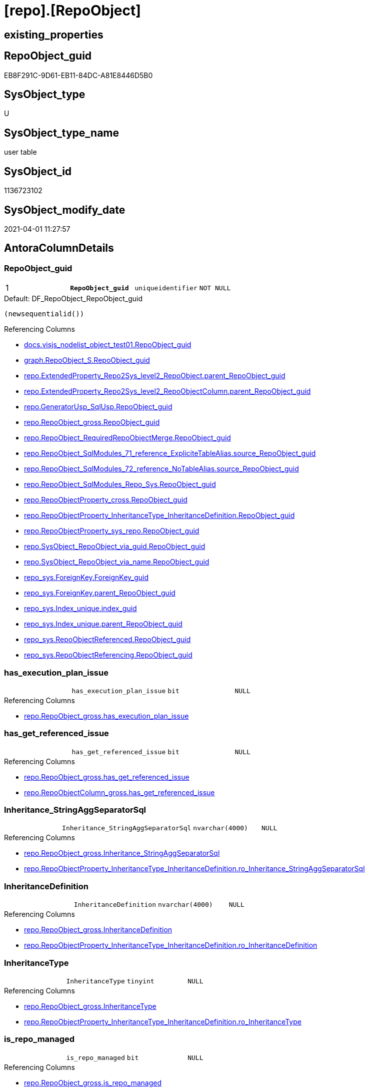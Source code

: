 = [repo].[RepoObject]

== existing_properties

// tag::existing_properties[]
:ExistsProperty--AntoraReferencingList:
:ExistsProperty--pk_index_guid:
:ExistsProperty--pk_IndexPatternColumnDatatype:
:ExistsProperty--pk_IndexPatternColumnName:
:ExistsProperty--pk_IndexSemanticGroup:
:ExistsProperty--FK:
:ExistsProperty--AntoraIndexList:
:ExistsProperty--Columns:
// end::existing_properties[]

== RepoObject_guid

// tag::RepoObject_guid[]
EB8F291C-9D61-EB11-84DC-A81E8446D5B0
// end::RepoObject_guid[]

== SysObject_type

// tag::SysObject_type[]
U 
// end::SysObject_type[]

== SysObject_type_name

// tag::SysObject_type_name[]
user table
// end::SysObject_type_name[]

== SysObject_id

// tag::SysObject_id[]
1136723102
// end::SysObject_id[]

== SysObject_modify_date

// tag::SysObject_modify_date[]
2021-04-01 11:27:57
// end::SysObject_modify_date[]

== AntoraColumnDetails

// tag::AntoraColumnDetails[]
[[column-RepoObject_guid]]
=== RepoObject_guid

[cols="d,m,m,m,m,d"]
|===
|1
|*RepoObject_guid*
|uniqueidentifier
|NOT NULL
|
|
|===

.Default: DF_RepoObject_RepoObject_guid
....
(newsequentialid())
....

.Referencing Columns
--
* xref:docs.visjs_nodelist_object_test01.adoc#column-RepoObject_guid[docs.visjs_nodelist_object_test01.RepoObject_guid]
* xref:graph.RepoObject_S.adoc#column-RepoObject_guid[graph.RepoObject_S.RepoObject_guid]
* xref:repo.ExtendedProperty_Repo2Sys_level2_RepoObject.adoc#column-parent_RepoObject_guid[repo.ExtendedProperty_Repo2Sys_level2_RepoObject.parent_RepoObject_guid]
* xref:repo.ExtendedProperty_Repo2Sys_level2_RepoObjectColumn.adoc#column-parent_RepoObject_guid[repo.ExtendedProperty_Repo2Sys_level2_RepoObjectColumn.parent_RepoObject_guid]
* xref:repo.GeneratorUsp_SqlUsp.adoc#column-RepoObject_guid[repo.GeneratorUsp_SqlUsp.RepoObject_guid]
* xref:repo.RepoObject_gross.adoc#column-RepoObject_guid[repo.RepoObject_gross.RepoObject_guid]
* xref:repo.RepoObject_RequiredRepoObjectMerge.adoc#column-RepoObject_guid[repo.RepoObject_RequiredRepoObjectMerge.RepoObject_guid]
* xref:repo.RepoObject_SqlModules_71_reference_ExpliciteTableAlias.adoc#column-source_RepoObject_guid[repo.RepoObject_SqlModules_71_reference_ExpliciteTableAlias.source_RepoObject_guid]
* xref:repo.RepoObject_SqlModules_72_reference_NoTableAlias.adoc#column-source_RepoObject_guid[repo.RepoObject_SqlModules_72_reference_NoTableAlias.source_RepoObject_guid]
* xref:repo.RepoObject_SqlModules_Repo_Sys.adoc#column-RepoObject_guid[repo.RepoObject_SqlModules_Repo_Sys.RepoObject_guid]
* xref:repo.RepoObjectProperty_cross.adoc#column-RepoObject_guid[repo.RepoObjectProperty_cross.RepoObject_guid]
* xref:repo.RepoObjectProperty_InheritanceType_InheritanceDefinition.adoc#column-RepoObject_guid[repo.RepoObjectProperty_InheritanceType_InheritanceDefinition.RepoObject_guid]
* xref:repo.RepoObjectProperty_sys_repo.adoc#column-RepoObject_guid[repo.RepoObjectProperty_sys_repo.RepoObject_guid]
* xref:repo.SysObject_RepoObject_via_guid.adoc#column-RepoObject_guid[repo.SysObject_RepoObject_via_guid.RepoObject_guid]
* xref:repo.SysObject_RepoObject_via_name.adoc#column-RepoObject_guid[repo.SysObject_RepoObject_via_name.RepoObject_guid]
* xref:repo_sys.ForeignKey.adoc#column-ForeignKey_guid[repo_sys.ForeignKey.ForeignKey_guid]
* xref:repo_sys.ForeignKey.adoc#column-parent_RepoObject_guid[repo_sys.ForeignKey.parent_RepoObject_guid]
* xref:repo_sys.Index_unique.adoc#column-index_guid[repo_sys.Index_unique.index_guid]
* xref:repo_sys.Index_unique.adoc#column-parent_RepoObject_guid[repo_sys.Index_unique.parent_RepoObject_guid]
* xref:repo_sys.RepoObjectReferenced.adoc#column-RepoObject_guid[repo_sys.RepoObjectReferenced.RepoObject_guid]
* xref:repo_sys.RepoObjectReferencing.adoc#column-RepoObject_guid[repo_sys.RepoObjectReferencing.RepoObject_guid]
--


[[column-has_execution_plan_issue]]
=== has_execution_plan_issue

[cols="d,m,m,m,m,d"]
|===
|
|has_execution_plan_issue
|bit
|NULL
|
|
|===

.Referencing Columns
--
* xref:repo.RepoObject_gross.adoc#column-has_execution_plan_issue[repo.RepoObject_gross.has_execution_plan_issue]
--


[[column-has_get_referenced_issue]]
=== has_get_referenced_issue

[cols="d,m,m,m,m,d"]
|===
|
|has_get_referenced_issue
|bit
|NULL
|
|
|===

.Referencing Columns
--
* xref:repo.RepoObject_gross.adoc#column-has_get_referenced_issue[repo.RepoObject_gross.has_get_referenced_issue]
* xref:repo.RepoObjectColumn_gross.adoc#column-has_get_referenced_issue[repo.RepoObjectColumn_gross.has_get_referenced_issue]
--


[[column-Inheritance_StringAggSeparatorSql]]
=== Inheritance_StringAggSeparatorSql

[cols="d,m,m,m,m,d"]
|===
|
|Inheritance_StringAggSeparatorSql
|nvarchar(4000)
|NULL
|
|
|===

.Referencing Columns
--
* xref:repo.RepoObject_gross.adoc#column-Inheritance_StringAggSeparatorSql[repo.RepoObject_gross.Inheritance_StringAggSeparatorSql]
* xref:repo.RepoObjectProperty_InheritanceType_InheritanceDefinition.adoc#column-ro_Inheritance_StringAggSeparatorSql[repo.RepoObjectProperty_InheritanceType_InheritanceDefinition.ro_Inheritance_StringAggSeparatorSql]
--


[[column-InheritanceDefinition]]
=== InheritanceDefinition

[cols="d,m,m,m,m,d"]
|===
|
|InheritanceDefinition
|nvarchar(4000)
|NULL
|
|
|===

.Referencing Columns
--
* xref:repo.RepoObject_gross.adoc#column-InheritanceDefinition[repo.RepoObject_gross.InheritanceDefinition]
* xref:repo.RepoObjectProperty_InheritanceType_InheritanceDefinition.adoc#column-ro_InheritanceDefinition[repo.RepoObjectProperty_InheritanceType_InheritanceDefinition.ro_InheritanceDefinition]
--


[[column-InheritanceType]]
=== InheritanceType

[cols="d,m,m,m,m,d"]
|===
|
|InheritanceType
|tinyint
|NULL
|
|
|===

.Referencing Columns
--
* xref:repo.RepoObject_gross.adoc#column-InheritanceType[repo.RepoObject_gross.InheritanceType]
* xref:repo.RepoObjectProperty_InheritanceType_InheritanceDefinition.adoc#column-ro_InheritanceType[repo.RepoObjectProperty_InheritanceType_InheritanceDefinition.ro_InheritanceType]
--


[[column-is_repo_managed]]
=== is_repo_managed

[cols="d,m,m,m,m,d"]
|===
|
|is_repo_managed
|bit
|NULL
|
|
|===

.Referencing Columns
--
* xref:repo.RepoObject_gross.adoc#column-is_repo_managed[repo.RepoObject_gross.is_repo_managed]
* xref:repo.RepoObjectColumn_gross.adoc#column-is_repo_managed[repo.RepoObjectColumn_gross.is_repo_managed]
* xref:repo.SysColumn_RepoObjectColumn_via_guid.adoc#column-is_repo_managed[repo.SysColumn_RepoObjectColumn_via_guid.is_repo_managed]
* xref:repo.SysColumn_RepoObjectColumn_via_name.adoc#column-is_repo_managed[repo.SysColumn_RepoObjectColumn_via_name.is_repo_managed]
* xref:repo.SysObject_RepoObject_via_guid.adoc#column-is_repo_managed[repo.SysObject_RepoObject_via_guid.is_repo_managed]
* xref:repo.SysObject_RepoObject_via_name.adoc#column-is_repo_managed[repo.SysObject_RepoObject_via_name.is_repo_managed]
* xref:repo_sys.RepoObjectReferenced.adoc#column-is_repo_managed[repo_sys.RepoObjectReferenced.is_repo_managed]
* xref:repo_sys.RepoObjectReferencing.adoc#column-is_repo_managed[repo_sys.RepoObjectReferencing.is_repo_managed]
--


[[column-is_SysObject_missing]]
=== is_SysObject_missing

[cols="d,m,m,m,m,d"]
|===
|
|is_SysObject_missing
|bit
|NULL
|
|
|===

.Referencing Columns
--
* xref:repo.RepoObject_gross.adoc#column-is_SysObject_missing[repo.RepoObject_gross.is_SysObject_missing]
* xref:repo.RepoObjectColumn_gross.adoc#column-is_SysObject_missing[repo.RepoObjectColumn_gross.is_SysObject_missing]
--


[[column-modify_dt]]
=== modify_dt

[cols="d,m,m,m,m,d"]
|===
|
|modify_dt
|datetime
|NOT NULL
|
|
|===

.Default: DF_RepoObject_modify_dt
....
(getdate())
....

.Referencing Columns
--
* xref:repo.RepoObject_gross.adoc#column-modify_dt[repo.RepoObject_gross.modify_dt]
* xref:repo.RepoObjectColumn_gross.adoc#column-modify_dt[repo.RepoObjectColumn_gross.modify_dt]
--


[[column-pk_index_guid]]
=== pk_index_guid

[cols="d,m,m,m,m,d"]
|===
|
|pk_index_guid
|uniqueidentifier
|NULL
|
|
|===

.Referencing Columns
--
* xref:repo.Index_virtual_SysObject.adoc#column-pk_index_guid[repo.Index_virtual_SysObject.pk_index_guid]
* xref:repo.RepoObject_gross.adoc#column-pk_index_guid[repo.RepoObject_gross.pk_index_guid]
* xref:repo.RepoObjectColumn_gross.adoc#column-pk_index_guid[repo.RepoObjectColumn_gross.pk_index_guid]
--


[[column-pk_IndexPatternColumnName_new]]
=== pk_IndexPatternColumnName_new

[cols="d,m,m,m,m,d"]
|===
|
|pk_IndexPatternColumnName_new
|nvarchar(4000)
|NULL
|
|
|===

.Referencing Columns
--
* xref:repo.RepoObject_gross.adoc#column-pk_IndexPatternColumnName_new[repo.RepoObject_gross.pk_IndexPatternColumnName_new]
--


[[column-Repo_history_table_guid]]
=== Repo_history_table_guid

[cols="d,m,m,m,m,d"]
|===
|
|Repo_history_table_guid
|uniqueidentifier
|NULL
|
|
|===

.Referencing Columns
--
* xref:repo.RepoObject_gross.adoc#column-Repo_history_table_guid[repo.RepoObject_gross.Repo_history_table_guid]
* xref:repo.SysObject_RepoObject_via_guid.adoc#column-Repo_history_table_guid[repo.SysObject_RepoObject_via_guid.Repo_history_table_guid]
* xref:repo.SysObject_RepoObject_via_name.adoc#column-Repo_history_table_guid[repo.SysObject_RepoObject_via_name.Repo_history_table_guid]
--


[[column-Repo_temporal_type]]
=== Repo_temporal_type

[cols="d,m,m,m,m,d"]
|===
|
|Repo_temporal_type
|tinyint
|NULL
|
|
|===

.Description
....
reference in [repo_sys].[type]
....

.Referencing Columns
--
* xref:repo.RepoObject_gross.adoc#column-Repo_temporal_type[repo.RepoObject_gross.Repo_temporal_type]
* xref:repo.SysObject_RepoObject_via_guid.adoc#column-Repo_temporal_type[repo.SysObject_RepoObject_via_guid.Repo_temporal_type]
* xref:repo.SysObject_RepoObject_via_name.adoc#column-Repo_temporal_type[repo.SysObject_RepoObject_via_name.Repo_temporal_type]
--


[[column-RepoObject_name]]
=== RepoObject_name

[cols="d,m,m,m,m,d"]
|===
|
|RepoObject_name
|nvarchar(128)
|NOT NULL
|
|
|===

.Default: DF_RepoObject_RepoObject_name
....
(newid())
....

.Referencing Columns
--
* xref:repo.ExtendedProperty_Repo2Sys_level1.adoc#column-level1name[repo.ExtendedProperty_Repo2Sys_level1.level1name]
* xref:repo.ExtendedProperty_Repo2Sys_level2_RepoObject.adoc#column-level2name[repo.ExtendedProperty_Repo2Sys_level2_RepoObject.level2name]
* xref:repo.ExtendedProperty_Repo2Sys_level2_RepoObject.adoc#column-level1name[repo.ExtendedProperty_Repo2Sys_level2_RepoObject.level1name]
* xref:repo.ExtendedProperty_Repo2Sys_level2_RepoObjectColumn.adoc#column-level1name[repo.ExtendedProperty_Repo2Sys_level2_RepoObjectColumn.level1name]
* xref:repo.RepoObject.adoc#column-RepoObject_fullname2[repo.RepoObject.RepoObject_fullname2]
* xref:repo.RepoObject.adoc#column-is_RepoObject_name_uniqueidentifier[repo.RepoObject.is_RepoObject_name_uniqueidentifier]
* xref:repo.RepoObject.adoc#column-has_different_sys_names[repo.RepoObject.has_different_sys_names]
* xref:repo.RepoObject.adoc#column-RepoObject_fullname[repo.RepoObject.RepoObject_fullname]
* xref:repo.RepoObject.adoc#column-usp_persistence_name[repo.RepoObject.usp_persistence_name]
* xref:repo.RepoObject_gross.adoc#column-RepoObject_name[repo.RepoObject_gross.RepoObject_name]
* xref:repo.RepoObject_RequiredRepoObjectMerge.adoc#column-RepoObject_name[repo.RepoObject_RequiredRepoObjectMerge.RepoObject_name]
* xref:repo.RepoObjectColumn_gross.adoc#column-RepoObject_name[repo.RepoObjectColumn_gross.RepoObject_name]
* xref:repo.SysObject_RepoObject_via_guid.adoc#column-RepoObject_name[repo.SysObject_RepoObject_via_guid.RepoObject_name]
* xref:repo.SysObject_RepoObject_via_name.adoc#column-RepoObject_name[repo.SysObject_RepoObject_via_name.RepoObject_name]
--


[[column-RepoObject_Referencing_Count]]
=== RepoObject_Referencing_Count

[cols="d,m,m,m,m,d"]
|===
|
|RepoObject_Referencing_Count
|int
|NULL
|
|
|===

.Referencing Columns
--
* xref:repo.RepoObject_gross.adoc#column-RepoObject_Referencing_Count[repo.RepoObject_gross.RepoObject_Referencing_Count]
* xref:repo.RepoObjectColumn_gross.adoc#column-RepoObject_Referencing_Count[repo.RepoObjectColumn_gross.RepoObject_Referencing_Count]
--


[[column-RepoObject_schema_name]]
=== RepoObject_schema_name

[cols="d,m,m,m,m,d"]
|===
|
|RepoObject_schema_name
|nvarchar(128)
|NOT NULL
|
|
|===

.Referencing Columns
--
* xref:repo.ExtendedProperty_Repo2Sys_level1.adoc#column-level0name[repo.ExtendedProperty_Repo2Sys_level1.level0name]
* xref:repo.ExtendedProperty_Repo2Sys_level2_RepoObject.adoc#column-level0name[repo.ExtendedProperty_Repo2Sys_level2_RepoObject.level0name]
* xref:repo.ExtendedProperty_Repo2Sys_level2_RepoObjectColumn.adoc#column-level0name[repo.ExtendedProperty_Repo2Sys_level2_RepoObjectColumn.level0name]
* xref:repo.RepoObject.adoc#column-has_different_sys_names[repo.RepoObject.has_different_sys_names]
* xref:repo.RepoObject.adoc#column-RepoObject_fullname2[repo.RepoObject.RepoObject_fullname2]
* xref:repo.RepoObject.adoc#column-RepoObject_fullname[repo.RepoObject.RepoObject_fullname]
* xref:repo.RepoObject_gross.adoc#column-RepoObject_schema_name[repo.RepoObject_gross.RepoObject_schema_name]
* xref:repo.RepoObject_RequiredRepoObjectMerge.adoc#column-RepoObject_schema_name[repo.RepoObject_RequiredRepoObjectMerge.RepoObject_schema_name]
* xref:repo.RepoObjectColumn_gross.adoc#column-RepoObject_schema_name[repo.RepoObjectColumn_gross.RepoObject_schema_name]
* xref:repo.SysObject_RepoObject_via_guid.adoc#column-RepoObject_schema_name[repo.SysObject_RepoObject_via_guid.RepoObject_schema_name]
* xref:repo.SysObject_RepoObject_via_name.adoc#column-RepoObject_schema_name[repo.SysObject_RepoObject_via_name.RepoObject_schema_name]
--


[[column-RepoObject_type]]
=== RepoObject_type

[cols="d,m,m,m,m,d"]
|===
|
|RepoObject_type
|char(2)
|NOT NULL
|
|
|===

.Description
....
reference in [repo_sys].[type]
....

.Referencing Columns
--
* xref:graph.RepoObject_S.adoc#column-RepoObject_type[graph.RepoObject_S.RepoObject_type]
* xref:repo.ExtendedProperty_Repo2Sys_level1.adoc#column-RepoObject_type[repo.ExtendedProperty_Repo2Sys_level1.RepoObject_type]
* xref:repo.ExtendedProperty_Repo2Sys_level2_RepoObject.adoc#column-RepoObject_type[repo.ExtendedProperty_Repo2Sys_level2_RepoObject.RepoObject_type]
* xref:repo.ExtendedProperty_Repo2Sys_level2_RepoObject.adoc#column-parent_RepoObject_type[repo.ExtendedProperty_Repo2Sys_level2_RepoObject.parent_RepoObject_type]
* xref:repo.ExtendedProperty_Repo2Sys_level2_RepoObjectColumn.adoc#column-parent_RepoObject_type[repo.ExtendedProperty_Repo2Sys_level2_RepoObjectColumn.parent_RepoObject_type]
* xref:repo.RepoObject.adoc#column-has_different_sys_names[repo.RepoObject.has_different_sys_names]
* xref:repo.RepoObject_gross.adoc#column-RepoObject_type[repo.RepoObject_gross.RepoObject_type]
* xref:repo.RepoObjectColumn_gross.adoc#column-RepoObject_type[repo.RepoObjectColumn_gross.RepoObject_type]
* xref:repo.RepoObjectProperty_InheritanceType_InheritanceDefinition.adoc#column-RepoObject_type[repo.RepoObjectProperty_InheritanceType_InheritanceDefinition.RepoObject_type]
* xref:repo.SysObject_RepoObject_via_guid.adoc#column-RepoObject_type[repo.SysObject_RepoObject_via_guid.RepoObject_type]
* xref:repo.SysObject_RepoObject_via_name.adoc#column-RepoObject_type[repo.SysObject_RepoObject_via_name.RepoObject_type]
--


[[column-SysObject_id]]
=== SysObject_id

[cols="d,m,m,m,m,d"]
|===
|
|SysObject_id
|int
|NULL
|
|
|===

.Referencing Columns
--
* xref:repo.Index_virtual_SysObject.adoc#column-SysObject_id[repo.Index_virtual_SysObject.SysObject_id]
* xref:repo.RepoObject.adoc#column-node_id[repo.RepoObject.node_id]
* xref:repo.RepoObject_gross.adoc#column-SysObject_id[repo.RepoObject_gross.SysObject_id]
* xref:repo.RepoObject_reference_persistence.adoc#column-referenced_id[repo.RepoObject_reference_persistence.referenced_id]
* xref:repo.RepoObject_reference_persistence.adoc#column-referencing_id[repo.RepoObject_reference_persistence.referencing_id]
* xref:repo.RepoObjectColumn_gross.adoc#column-SysObject_id[repo.RepoObjectColumn_gross.SysObject_id]
* xref:repo.RepoObjectColumn_reference_Persistence.adoc#column-referencing_id[repo.RepoObjectColumn_reference_Persistence.referencing_id]
* xref:repo.RepoObjectColumn_reference_Persistence.adoc#column-referenced_id[repo.RepoObjectColumn_reference_Persistence.referenced_id]
* xref:repo.RepoObjectColumn_reference_SqlModules.adoc#column-referenced_id[repo.RepoObjectColumn_reference_SqlModules.referenced_id]
* xref:repo.RepoObjectColumn_reference_SqlModules.adoc#column-referencing_id[repo.RepoObjectColumn_reference_SqlModules.referencing_id]
* xref:repo.SysObject_RepoObject_via_guid.adoc#column-SysObject_id[repo.SysObject_RepoObject_via_guid.SysObject_id]
* xref:repo.SysObject_RepoObject_via_name.adoc#column-SysObject_id[repo.SysObject_RepoObject_via_name.SysObject_id]
* xref:repo_sys.RepoObjectReferenced.adoc#column-SysObject_id[repo_sys.RepoObjectReferenced.SysObject_id]
* xref:repo_sys.RepoObjectReferencing.adoc#column-SysObject_id[repo_sys.RepoObjectReferencing.SysObject_id]
--


[[column-SysObject_modify_date]]
=== SysObject_modify_date

[cols="d,m,m,m,m,d"]
|===
|
|SysObject_modify_date
|datetime
|NULL
|
|
|===

.Referencing Columns
--
* xref:repo.RepoObject_gross.adoc#column-SysObject_modify_date[repo.RepoObject_gross.SysObject_modify_date]
* xref:repo.RepoObjectColumn_gross.adoc#column-SysObject_modify_date[repo.RepoObjectColumn_gross.SysObject_modify_date]
* xref:repo_sys.RepoObjectReferenced.adoc#column-SysObject_modify_date[repo_sys.RepoObjectReferenced.SysObject_modify_date]
* xref:repo_sys.RepoObjectReferencing.adoc#column-SysObject_modify_date[repo_sys.RepoObjectReferencing.SysObject_modify_date]
--


[[column-SysObject_name]]
=== SysObject_name

[cols="d,m,m,m,m,d"]
|===
|
|SysObject_name
|nvarchar(128)
|NOT NULL
|
|
|===

.Default: DF_RepoObject_SysObject_name
....
(newid())
....

.Referencing Columns
--
* xref:repo.Index_virtual_SysObject.adoc#column-SysObject_name[repo.Index_virtual_SysObject.SysObject_name]
* xref:repo.RepoObject.adoc#column-SysObject_query_sql[repo.RepoObject.SysObject_query_sql]
* xref:repo.RepoObject.adoc#column-SysObject_fullname[repo.RepoObject.SysObject_fullname]
* xref:repo.RepoObject.adoc#column-has_different_sys_names[repo.RepoObject.has_different_sys_names]
* xref:repo.RepoObject.adoc#column-is_SysObject_name_uniqueidentifier[repo.RepoObject.is_SysObject_name_uniqueidentifier]
* xref:repo.RepoObject.adoc#column-SysObject_fullname2[repo.RepoObject.SysObject_fullname2]
* xref:repo.RepoObject_gross.adoc#column-SysObject_name[repo.RepoObject_gross.SysObject_name]
* xref:repo.RepoObject_reference_persistence.adoc#column-referenced_entity_name[repo.RepoObject_reference_persistence.referenced_entity_name]
* xref:repo.RepoObject_reference_persistence.adoc#column-referencing_entity_name[repo.RepoObject_reference_persistence.referencing_entity_name]
* xref:repo.RepoObject_RequiredRepoObjectMerge.adoc#column-SysObject_name[repo.RepoObject_RequiredRepoObjectMerge.SysObject_name]
* xref:repo.RepoObjectColumn_gross.adoc#column-SysObject_name[repo.RepoObjectColumn_gross.SysObject_name]
* xref:repo.RepoObjectColumn_reference_Persistence.adoc#column-referencing_entity_name[repo.RepoObjectColumn_reference_Persistence.referencing_entity_name]
* xref:repo.RepoObjectColumn_reference_Persistence.adoc#column-referenced_entity_name[repo.RepoObjectColumn_reference_Persistence.referenced_entity_name]
* xref:repo.RepoObjectColumn_reference_SqlModules.adoc#column-referencing_entity_name[repo.RepoObjectColumn_reference_SqlModules.referencing_entity_name]
* xref:repo.RepoObjectColumn_reference_SqlModules.adoc#column-referenced_entity_name[repo.RepoObjectColumn_reference_SqlModules.referenced_entity_name]
* xref:repo.SysObject_RepoObject_via_guid.adoc#column-SysObject_name[repo.SysObject_RepoObject_via_guid.SysObject_name]
* xref:repo.SysObject_RepoObject_via_name.adoc#column-SysObject_name[repo.SysObject_RepoObject_via_name.SysObject_name]
* xref:repo_sys.Index_unique.adoc#column-parent_SysObject_name[repo_sys.Index_unique.parent_SysObject_name]
--


[[column-SysObject_parent_object_id]]
=== SysObject_parent_object_id

[cols="d,m,m,m,m,d"]
|===
|
|SysObject_parent_object_id
|int
|NOT NULL
|
|
|===

.Default: DF_RepoObject_SysObject_parent_object_id
....
((0))
....

.Referencing Columns
--
* xref:repo.RepoObject_gross.adoc#column-SysObject_parent_object_id[repo.RepoObject_gross.SysObject_parent_object_id]
* xref:repo.RepoObjectColumn_gross.adoc#column-SysObject_parent_object_id[repo.RepoObjectColumn_gross.SysObject_parent_object_id]
--


[[column-SysObject_schema_name]]
=== SysObject_schema_name

[cols="d,m,m,m,m,d"]
|===
|
|SysObject_schema_name
|nvarchar(128)
|NOT NULL
|
|
|===

.Referencing Columns
--
* xref:repo.Index_virtual_SysObject.adoc#column-SysObject_schema_name[repo.Index_virtual_SysObject.SysObject_schema_name]
* xref:repo.RepoObject.adoc#column-SysObject_query_sql[repo.RepoObject.SysObject_query_sql]
* xref:repo.RepoObject.adoc#column-SysObject_fullname[repo.RepoObject.SysObject_fullname]
* xref:repo.RepoObject.adoc#column-SysObject_fullname2[repo.RepoObject.SysObject_fullname2]
* xref:repo.RepoObject.adoc#column-has_different_sys_names[repo.RepoObject.has_different_sys_names]
* xref:repo.RepoObject_gross.adoc#column-SysObject_schema_name[repo.RepoObject_gross.SysObject_schema_name]
* xref:repo.RepoObject_reference_persistence.adoc#column-referenced_schema_name[repo.RepoObject_reference_persistence.referenced_schema_name]
* xref:repo.RepoObject_reference_persistence.adoc#column-referencing_schema_name[repo.RepoObject_reference_persistence.referencing_schema_name]
* xref:repo.RepoObject_RequiredRepoObjectMerge.adoc#column-SysObject_schema_name[repo.RepoObject_RequiredRepoObjectMerge.SysObject_schema_name]
* xref:repo.RepoObjectColumn_gross.adoc#column-SysObject_schema_name[repo.RepoObjectColumn_gross.SysObject_schema_name]
* xref:repo.RepoObjectColumn_reference_Persistence.adoc#column-referencing_schema_name[repo.RepoObjectColumn_reference_Persistence.referencing_schema_name]
* xref:repo.RepoObjectColumn_reference_Persistence.adoc#column-referenced_schema_name[repo.RepoObjectColumn_reference_Persistence.referenced_schema_name]
* xref:repo.RepoObjectColumn_reference_SqlModules.adoc#column-referenced_schema_name[repo.RepoObjectColumn_reference_SqlModules.referenced_schema_name]
* xref:repo.RepoObjectColumn_reference_SqlModules.adoc#column-referencing_schema_name[repo.RepoObjectColumn_reference_SqlModules.referencing_schema_name]
* xref:repo.SysObject_RepoObject_via_guid.adoc#column-SysObject_schema_name[repo.SysObject_RepoObject_via_guid.SysObject_schema_name]
* xref:repo.SysObject_RepoObject_via_name.adoc#column-SysObject_schema_name[repo.SysObject_RepoObject_via_name.SysObject_schema_name]
* xref:repo_sys.Index_unique.adoc#column-parent_schema_name[repo_sys.Index_unique.parent_schema_name]
--


[[column-SysObject_type]]
=== SysObject_type

[cols="d,m,m,m,m,d"]
|===
|
|SysObject_type
|char(2)
|NULL
|
|
|===

.Description
....
reference in [repo_sys].[type]
....

.Referencing Columns
--
* xref:docs.visjs_nodelist_object_test01.adoc#column-SysObject_type[docs.visjs_nodelist_object_test01.SysObject_type]
* xref:repo.Index_virtual_SysObject.adoc#column-SysObject_type[repo.Index_virtual_SysObject.SysObject_type]
* xref:repo.RepoObject.adoc#column-has_different_sys_names[repo.RepoObject.has_different_sys_names]
* xref:repo.RepoObject_gross.adoc#column-SysObject_type[repo.RepoObject_gross.SysObject_type]
* xref:repo.RepoObject_reference_persistence.adoc#column-referenced_type[repo.RepoObject_reference_persistence.referenced_type]
* xref:repo.RepoObject_SqlModules_Repo_Sys.adoc#column-SysObject_type[repo.RepoObject_SqlModules_Repo_Sys.SysObject_type]
* xref:repo.RepoObjectColumn_gross.adoc#column-SysObject_type[repo.RepoObjectColumn_gross.SysObject_type]
* xref:repo.RepoObjectColumn_reference_Persistence.adoc#column-referencing_type[repo.RepoObjectColumn_reference_Persistence.referencing_type]
* xref:repo.RepoObjectColumn_reference_Persistence.adoc#column-referenced_type[repo.RepoObjectColumn_reference_Persistence.referenced_type]
* xref:repo.RepoObjectColumn_reference_SqlModules.adoc#column-referencing_type[repo.RepoObjectColumn_reference_SqlModules.referencing_type]
* xref:repo.RepoObjectColumn_reference_SqlModules.adoc#column-referenced_type[repo.RepoObjectColumn_reference_SqlModules.referenced_type]
* xref:repo.SysObject_RepoObject_via_guid.adoc#column-SysObject_type[repo.SysObject_RepoObject_via_guid.SysObject_type]
* xref:repo.SysObject_RepoObject_via_name.adoc#column-SysObject_type[repo.SysObject_RepoObject_via_name.SysObject_type]
* xref:repo_sys.RepoObjectReferenced.adoc#column-SysObject_type[repo_sys.RepoObjectReferenced.SysObject_type]
* xref:repo_sys.RepoObjectReferencing.adoc#column-SysObject_type[repo_sys.RepoObjectReferencing.SysObject_type]
--


[[column-has_different_sys_names]]
=== has_different_sys_names

[cols="d,m,m,m,m,d"]
|===
|
|has_different_sys_names
|bit
|NULL
|
|Calc
|===

.Description
....
(CONVERT([bit],case when [RepoObject_schema_name]<>[SysObject_schema_name] OR [RepoObject_name]<>[SysObject_name] OR [RepoObject_type]<>[SysObject_type] then (1) else (0) end))
....

.Definition
....
(CONVERT([bit],case when [RepoObject_schema_name]<>[SysObject_schema_name] OR [RepoObject_name]<>[SysObject_name] OR [RepoObject_type]<>[SysObject_type] then (1) else (0) end))
....

.Referenced Columns
--
* xref:repo.RepoObject.adoc#column-RepoObject_name[repo.RepoObject.RepoObject_name]
* xref:repo.RepoObject.adoc#column-RepoObject_schema_name[repo.RepoObject.RepoObject_schema_name]
* xref:repo.RepoObject.adoc#column-RepoObject_type[repo.RepoObject.RepoObject_type]
* xref:repo.RepoObject.adoc#column-SysObject_name[repo.RepoObject.SysObject_name]
* xref:repo.RepoObject.adoc#column-SysObject_schema_name[repo.RepoObject.SysObject_schema_name]
* xref:repo.RepoObject.adoc#column-SysObject_type[repo.RepoObject.SysObject_type]
--

.Referencing Columns
--
* xref:repo.RepoObject_gross.adoc#column-has_different_sys_names[repo.RepoObject_gross.has_different_sys_names]
* xref:repo_sys.RepoObjectReferenced.adoc#column-has_different_sys_names[repo_sys.RepoObjectReferenced.has_different_sys_names]
* xref:repo_sys.RepoObjectReferencing.adoc#column-has_different_sys_names[repo_sys.RepoObjectReferencing.has_different_sys_names]
--


[[column-is_RepoObject_name_uniqueidentifier]]
=== is_RepoObject_name_uniqueidentifier

[cols="d,m,m,m,m,d"]
|===
|
|is_RepoObject_name_uniqueidentifier
|int
|NOT NULL
|
|Persisted
|===

.Description
....
(case when TRY_CAST([RepoObject_name] AS [uniqueidentifier]) IS NULL then (0) else (1) end)
....

.Definition (PERSISTED)
....
(case when TRY_CAST([RepoObject_name] AS [uniqueidentifier]) IS NULL then (0) else (1) end)
....

.Referenced Columns
--
* xref:repo.RepoObject.adoc#column-RepoObject_name[repo.RepoObject.RepoObject_name]
--

.Referencing Columns
--
* xref:repo.RepoObject_gross.adoc#column-is_RepoObject_name_uniqueidentifier[repo.RepoObject_gross.is_RepoObject_name_uniqueidentifier]
* xref:repo.RepoObjectColumn_gross.adoc#column-is_RepoObject_name_uniqueidentifier[repo.RepoObjectColumn_gross.is_RepoObject_name_uniqueidentifier]
* xref:repo.SysObject_RepoObject_via_guid.adoc#column-is_RepoObject_name_uniqueidentifier[repo.SysObject_RepoObject_via_guid.is_RepoObject_name_uniqueidentifier]
* xref:repo.SysObject_RepoObject_via_name.adoc#column-is_RepoObject_name_uniqueidentifier[repo.SysObject_RepoObject_via_name.is_RepoObject_name_uniqueidentifier]
--


[[column-is_SysObject_name_uniqueidentifier]]
=== is_SysObject_name_uniqueidentifier

[cols="d,m,m,m,m,d"]
|===
|
|is_SysObject_name_uniqueidentifier
|int
|NOT NULL
|
|Persisted
|===

.Description
....
(case when TRY_CAST([SysObject_name] AS [uniqueidentifier]) IS NULL then (0) else (1) end)
....

.Definition (PERSISTED)
....
(case when TRY_CAST([SysObject_name] AS [uniqueidentifier]) IS NULL then (0) else (1) end)
....

.Referenced Columns
--
* xref:repo.RepoObject.adoc#column-SysObject_name[repo.RepoObject.SysObject_name]
--

.Referencing Columns
--
* xref:repo.RepoObject_gross.adoc#column-is_SysObject_name_uniqueidentifier[repo.RepoObject_gross.is_SysObject_name_uniqueidentifier]
* xref:repo.RepoObjectColumn_gross.adoc#column-is_SysObject_name_uniqueidentifier[repo.RepoObjectColumn_gross.is_SysObject_name_uniqueidentifier]
* xref:repo.SysObject_RepoObject_via_guid.adoc#column-is_SysObject_name_uniqueidentifier[repo.SysObject_RepoObject_via_guid.is_SysObject_name_uniqueidentifier]
* xref:repo.SysObject_RepoObject_via_name.adoc#column-is_SysObject_name_uniqueidentifier[repo.SysObject_RepoObject_via_name.is_SysObject_name_uniqueidentifier]
--


[[column-node_id]]
=== node_id

[cols="d,m,m,m,m,d"]
|===
|
|node_id
|bigint
|NULL
|
|Calc
|===

.Description
....
(CONVERT([bigint],[SysObject_id])*(10000))
....

.Definition
....
(CONVERT([bigint],[SysObject_id])*(10000))
....

.Referenced Columns
--
* xref:repo.RepoObject.adoc#column-SysObject_id[repo.RepoObject.SysObject_id]
--

.Referencing Columns
--
* xref:docs.visjs_nodelist_object_test01.adoc#column-node_id[docs.visjs_nodelist_object_test01.node_id]
* xref:repo.RepoObject_gross.adoc#column-node_id[repo.RepoObject_gross.node_id]
* xref:repo.RepoObject_reference_persistence.adoc#column-referenced_node_id[repo.RepoObject_reference_persistence.referenced_node_id]
* xref:repo.RepoObject_reference_persistence.adoc#column-referencing_node_id[repo.RepoObject_reference_persistence.referencing_node_id]
* xref:repo.RepoObjectColumn_gross.adoc#column-node_id[repo.RepoObjectColumn_gross.node_id]
* xref:repo.RepoObjectColumn_reference_Persistence.adoc#column-referencing_node_id[repo.RepoObjectColumn_reference_Persistence.referencing_node_id]
* xref:repo.RepoObjectColumn_reference_Persistence.adoc#column-referenced_node_id[repo.RepoObjectColumn_reference_Persistence.referenced_node_id]
* xref:repo.RepoObjectColumn_reference_SqlModules.adoc#column-referencing_node_id[repo.RepoObjectColumn_reference_SqlModules.referencing_node_id]
* xref:repo.RepoObjectColumn_reference_SqlModules.adoc#column-referenced_node_id[repo.RepoObjectColumn_reference_SqlModules.referenced_node_id]
--


[[column-RepoObject_fullname]]
=== RepoObject_fullname

[cols="d,m,m,m,m,d"]
|===
|
|RepoObject_fullname
|nvarchar(261)
|NOT NULL
|
|Persisted
|===

.Description
....
(concat('[',[RepoObject_schema_name],'].[',[RepoObject_name],']'))
....

.Definition (PERSISTED)
....
(concat('[',[RepoObject_schema_name],'].[',[RepoObject_name],']'))
....

.Referenced Columns
--
* xref:repo.RepoObject.adoc#column-RepoObject_schema_name[repo.RepoObject.RepoObject_schema_name]
* xref:repo.RepoObject.adoc#column-RepoObject_name[repo.RepoObject.RepoObject_name]
--

.Referencing Columns
--
* xref:graph.ProcedureInstance_S.adoc#column-Procedure_fullname[graph.ProcedureInstance_S.Procedure_fullname]
* xref:graph.RepoObject_S.adoc#column-RepoObject_fullname[graph.RepoObject_S.RepoObject_fullname]
* xref:repo.RepoObject_fullname_u_v.adoc#column-RepoObject_fullname[repo.RepoObject_fullname_u_v.RepoObject_fullname]
* xref:repo.RepoObject_gross.adoc#column-RepoObject_fullname[repo.RepoObject_gross.RepoObject_fullname]
* xref:repo.RepoObject_reference_persistence.adoc#column-referenced_fullname[repo.RepoObject_reference_persistence.referenced_fullname]
* xref:repo.RepoObject_reference_persistence.adoc#column-referencing_fullname[repo.RepoObject_reference_persistence.referencing_fullname]
* xref:repo.RepoObject_RequiredRepoObjectMerge.adoc#column-RepoObject_fullname[repo.RepoObject_RequiredRepoObjectMerge.RepoObject_fullname]
* xref:repo.RepoObjectColumn_gross.adoc#column-RepoObject_fullname[repo.RepoObjectColumn_gross.RepoObject_fullname]
* xref:repo.RepoObjectColumn_MissingSource_TypeV.adoc#column-RepoObject_fullname[repo.RepoObjectColumn_MissingSource_TypeV.RepoObject_fullname]
* xref:repo.RepoObjectProperty_InheritanceType_InheritanceDefinition.adoc#column-RepoObject_fullname[repo.RepoObjectProperty_InheritanceType_InheritanceDefinition.RepoObject_fullname]
* xref:repo.SysColumn_RepoObjectColumn_via_guid.adoc#column-RepoObject_fullname[repo.SysColumn_RepoObjectColumn_via_guid.RepoObject_fullname]
* xref:repo.SysColumn_RepoObjectColumn_via_name.adoc#column-RepoObject_fullname[repo.SysColumn_RepoObjectColumn_via_name.RepoObject_fullname]
* xref:repo_sys.ForeignKey.adoc#column-parent_RepoObject_fullname[repo_sys.ForeignKey.parent_RepoObject_fullname]
* xref:repo_sys.ForeignKey.adoc#column-ForeignKey_fullname[repo_sys.ForeignKey.ForeignKey_fullname]
* xref:repo_sys.RepoObjectReferenced.adoc#column-RepoObject_fullname[repo_sys.RepoObjectReferenced.RepoObject_fullname]
* xref:repo_sys.RepoObjectReferencing.adoc#column-RepoObject_fullname[repo_sys.RepoObjectReferencing.RepoObject_fullname]
--


[[column-RepoObject_fullname2]]
=== RepoObject_fullname2

[cols="d,m,m,m,m,d"]
|===
|
|RepoObject_fullname2
|nvarchar(257)
|NOT NULL
|
|Persisted
|===

.Definition (PERSISTED)
....
(concat([RepoObject_schema_name],'.',[RepoObject_name]))
....

.Referenced Columns
--
* xref:repo.RepoObject.adoc#column-RepoObject_name[repo.RepoObject.RepoObject_name]
* xref:repo.RepoObject.adoc#column-RepoObject_schema_name[repo.RepoObject.RepoObject_schema_name]
--

.Referencing Columns
--
* xref:repo.RepoObject_gross.adoc#column-RepoObject_fullname2[repo.RepoObject_gross.RepoObject_fullname2]
* xref:repo.RepoObjectColumn_gross.adoc#column-RepoObject_fullname2[repo.RepoObjectColumn_gross.RepoObject_fullname2]
--


[[column-SysObject_fullname]]
=== SysObject_fullname

[cols="d,m,m,m,m,d"]
|===
|
|SysObject_fullname
|nvarchar(261)
|NOT NULL
|
|Persisted
|===

.Description
....
(concat('[',[SysObject_schema_name],'].[',[SysObject_name],']'))
....

.Definition (PERSISTED)
....
(concat('[',[SysObject_schema_name],'].[',[SysObject_name],']'))
....

.Referenced Columns
--
* xref:repo.RepoObject.adoc#column-SysObject_name[repo.RepoObject.SysObject_name]
* xref:repo.RepoObject.adoc#column-SysObject_schema_name[repo.RepoObject.SysObject_schema_name]
--

.Referencing Columns
--
* xref:docs.visjs_nodelist_object_test01.adoc#column-SysObject_fullname[docs.visjs_nodelist_object_test01.SysObject_fullname]
* xref:repo.RepoObject_gross.adoc#column-SysObject_fullname[repo.RepoObject_gross.SysObject_fullname]
* xref:repo.RepoObject_RequiredRepoObjectMerge.adoc#column-SysObject_fullname[repo.RepoObject_RequiredRepoObjectMerge.SysObject_fullname]
* xref:repo.RepoObject_SqlModules_10_statement.adoc#column-SysObject_fullname[repo.RepoObject_SqlModules_10_statement.SysObject_fullname]
* xref:repo.RepoObject_SqlModules_39_object.adoc#column-SysObject_fullname[repo.RepoObject_SqlModules_39_object.SysObject_fullname]
* xref:repo.RepoObject_SqlModules_71_reference_ExpliciteTableAlias.adoc#column-source_SysObject_fullname[repo.RepoObject_SqlModules_71_reference_ExpliciteTableAlias.source_SysObject_fullname]
* xref:repo.RepoObject_SqlModules_72_reference_NoTableAlias.adoc#column-source_SysObject_fullname[repo.RepoObject_SqlModules_72_reference_NoTableAlias.source_SysObject_fullname]
* xref:repo.RepoObjectColumn_gross.adoc#column-SysObject_fullname[repo.RepoObjectColumn_gross.SysObject_fullname]
* xref:repo.RepoObjectColumn_MissingSource_TypeV.adoc#column-SysObject_fullname[repo.RepoObjectColumn_MissingSource_TypeV.SysObject_fullname]
* xref:repo.SysColumn_RepoObjectColumn_via_guid.adoc#column-SysObject_fullname[repo.SysColumn_RepoObjectColumn_via_guid.SysObject_fullname]
* xref:repo.SysColumn_RepoObjectColumn_via_name.adoc#column-SysObject_fullname[repo.SysColumn_RepoObjectColumn_via_name.SysObject_fullname]
* xref:repo_sys.ForeignKey.adoc#column-parent_SysObject_fullname[repo_sys.ForeignKey.parent_SysObject_fullname]
* xref:repo_sys.Index_unique.adoc#column-parent_SysObject_fullname[repo_sys.Index_unique.parent_SysObject_fullname]
* xref:repo_sys.RepoObjectReferenced.adoc#column-SysObject_fullname[repo_sys.RepoObjectReferenced.SysObject_fullname]
* xref:repo_sys.RepoObjectReferencing.adoc#column-SysObject_fullname[repo_sys.RepoObjectReferencing.SysObject_fullname]
--


[[column-SysObject_fullname2]]
=== SysObject_fullname2

[cols="d,m,m,m,m,d"]
|===
|
|SysObject_fullname2
|nvarchar(257)
|NOT NULL
|
|Persisted
|===

.Definition (PERSISTED)
....
(concat([SysObject_schema_name],'.',[SysObject_name]))
....

.Referenced Columns
--
* xref:repo.RepoObject.adoc#column-SysObject_schema_name[repo.RepoObject.SysObject_schema_name]
* xref:repo.RepoObject.adoc#column-SysObject_name[repo.RepoObject.SysObject_name]
--

.Referencing Columns
--
* xref:repo.RepoObject_gross.adoc#column-SysObject_fullname2[repo.RepoObject_gross.SysObject_fullname2]
* xref:repo.RepoObjectColumn_gross.adoc#column-SysObject_fullname2[repo.RepoObjectColumn_gross.SysObject_fullname2]
--


[[column-SysObject_query_sql]]
=== SysObject_query_sql

[cols="d,m,m,m,m,d"]
|===
|
|SysObject_query_sql
|nvarchar(406)
|NOT NULL
|
|Calc
|===

.Description
....
(concat('SELECT * FROM [',[repo].[fs_dwh_database_name](),'].[',[SysObject_schema_name],'].[',[SysObject_name],']'))
....

.Definition
....
(concat('SELECT * FROM [',[repo].[fs_dwh_database_name](),'].[',[SysObject_schema_name],'].[',[SysObject_name],']'))
....

.Referenced Columns
--
* xref:repo.RepoObject.adoc#column-SysObject_schema_name[repo.RepoObject.SysObject_schema_name]
* xref:repo.RepoObject.adoc#column-SysObject_name[repo.RepoObject.SysObject_name]
--

.Referencing Columns
--
* xref:repo.RepoObject_gross.adoc#column-SysObject_query_sql[repo.RepoObject_gross.SysObject_query_sql]
--


[[column-usp_persistence_name]]
=== usp_persistence_name

[cols="d,m,m,m,m,d"]
|===
|
|usp_persistence_name
|nvarchar(140)
|NOT NULL
|
|Persisted
|===

.Description
....
('usp_PERSIST_'+[RepoObject_name])
....

.Definition (PERSISTED)
....
('usp_PERSIST_'+[RepoObject_name])
....

.Referenced Columns
--
* xref:repo.RepoObject.adoc#column-RepoObject_name[repo.RepoObject.RepoObject_name]
--

.Referencing Columns
--
* xref:repo.RepoObject_gross.adoc#column-usp_persistence_name[repo.RepoObject_gross.usp_persistence_name]
--


// end::AntoraColumnDetails[]

== AntoraPkColumnTableRows

// tag::AntoraPkColumnTableRows[]
|1
|*<<column-RepoObject_guid>>*
|uniqueidentifier
|NOT NULL
|
|

































// end::AntoraPkColumnTableRows[]

== AntoraNonPkColumnTableRows

// tag::AntoraNonPkColumnTableRows[]

|
|<<column-has_execution_plan_issue>>
|bit
|NULL
|
|

|
|<<column-has_get_referenced_issue>>
|bit
|NULL
|
|

|
|<<column-Inheritance_StringAggSeparatorSql>>
|nvarchar(4000)
|NULL
|
|

|
|<<column-InheritanceDefinition>>
|nvarchar(4000)
|NULL
|
|

|
|<<column-InheritanceType>>
|tinyint
|NULL
|
|

|
|<<column-is_repo_managed>>
|bit
|NULL
|
|

|
|<<column-is_SysObject_missing>>
|bit
|NULL
|
|

|
|<<column-modify_dt>>
|datetime
|NOT NULL
|
|

|
|<<column-pk_index_guid>>
|uniqueidentifier
|NULL
|
|

|
|<<column-pk_IndexPatternColumnName_new>>
|nvarchar(4000)
|NULL
|
|

|
|<<column-Repo_history_table_guid>>
|uniqueidentifier
|NULL
|
|

|
|<<column-Repo_temporal_type>>
|tinyint
|NULL
|
|

|
|<<column-RepoObject_name>>
|nvarchar(128)
|NOT NULL
|
|

|
|<<column-RepoObject_Referencing_Count>>
|int
|NULL
|
|

|
|<<column-RepoObject_schema_name>>
|nvarchar(128)
|NOT NULL
|
|

|
|<<column-RepoObject_type>>
|char(2)
|NOT NULL
|
|

|
|<<column-SysObject_id>>
|int
|NULL
|
|

|
|<<column-SysObject_modify_date>>
|datetime
|NULL
|
|

|
|<<column-SysObject_name>>
|nvarchar(128)
|NOT NULL
|
|

|
|<<column-SysObject_parent_object_id>>
|int
|NOT NULL
|
|

|
|<<column-SysObject_schema_name>>
|nvarchar(128)
|NOT NULL
|
|

|
|<<column-SysObject_type>>
|char(2)
|NULL
|
|

|
|<<column-has_different_sys_names>>
|bit
|NULL
|
|Calc

|
|<<column-is_RepoObject_name_uniqueidentifier>>
|int
|NOT NULL
|
|Persisted

|
|<<column-is_SysObject_name_uniqueidentifier>>
|int
|NOT NULL
|
|Persisted

|
|<<column-node_id>>
|bigint
|NULL
|
|Calc

|
|<<column-RepoObject_fullname>>
|nvarchar(261)
|NOT NULL
|
|Persisted

|
|<<column-RepoObject_fullname2>>
|nvarchar(257)
|NOT NULL
|
|Persisted

|
|<<column-SysObject_fullname>>
|nvarchar(261)
|NOT NULL
|
|Persisted

|
|<<column-SysObject_fullname2>>
|nvarchar(257)
|NOT NULL
|
|Persisted

|
|<<column-SysObject_query_sql>>
|nvarchar(406)
|NOT NULL
|
|Calc

|
|<<column-usp_persistence_name>>
|nvarchar(140)
|NOT NULL
|
|Persisted

// end::AntoraNonPkColumnTableRows[]

== AntoraIndexList

// tag::AntoraIndexList[]

[[index-PK_RepoObject]]
=== PK_RepoObject

* IndexSemanticGroup: xref:index/IndexSemanticGroup.adoc#_repoobject_guid[RepoObject_guid]
+
--
* <<column-RepoObject_guid>>; uniqueidentifier
--
* PK, Unique, Real: 1, 1, 1


[[index-UK_RepoObject__RepoNames]]
=== UK_RepoObject__RepoNames

* IndexSemanticGroup: xref:index/IndexSemanticGroup.adoc#_schema_name,object_name[schema_name,object_name]
+
--
* <<column-RepoObject_schema_name>>; nvarchar(128)
* <<column-RepoObject_name>>; nvarchar(128)
--
* PK, Unique, Real: 0, 1, 1


[[index-UK_RepoObject__SysNames]]
=== UK_RepoObject__SysNames

* IndexSemanticGroup: xref:index/IndexSemanticGroup.adoc#_schema_name,object_name[schema_name,object_name]
+
--
* <<column-SysObject_schema_name>>; nvarchar(128)
* <<column-SysObject_name>>; nvarchar(128)
--
* PK, Unique, Real: 0, 1, 1


[[index-idx_RepoObject__1]]
=== idx_RepoObject__1

* IndexSemanticGroup: xref:index/IndexSemanticGroup.adoc#_index_guid[index_guid]
+
--
* <<column-pk_index_guid>>; uniqueidentifier
--
* PK, Unique, Real: 0, 0, 0
* ++FK_RepoObject_Index_IndexSemanticGroup__pk_index_guid++ +
referenced: xref:repo.Index_Settings.adoc[], xref:repo.Index_Settings.adoc#index-PK_Index_Settings[PK_Index_Settings]
* is disabled

// end::AntoraIndexList[]

== AntoraParameterList

// tag::AntoraParameterList[]

// end::AntoraParameterList[]

== example1

// tag::example1[]

// end::example1[]


== example2

// tag::example2[]

// end::example2[]


== example3

// tag::example3[]

// end::example3[]


== usp_persistence_RepoObject_guid

// tag::usp_persistence_RepoObject_guid[]

// end::usp_persistence_RepoObject_guid[]


== UspExamples

// tag::UspExamples[]

// end::UspExamples[]


== UspParameters

// tag::UspParameters[]

// end::UspParameters[]


== persistence_source_RepoObject_xref

// tag::persistence_source_RepoObject_xref[]

// end::persistence_source_RepoObject_xref[]


== AdocUspSteps

// tag::AdocUspSteps[]

// end::AdocUspSteps[]


== AntoraReferencedList

// tag::AntoraReferencedList[]

// end::AntoraReferencedList[]


== ReferencedObjectList

// tag::ReferencedObjectList[]

// end::ReferencedObjectList[]


== is_repo_managed

// tag::is_repo_managed[]

// end::is_repo_managed[]


== microsoft_database_tools_support

// tag::microsoft_database_tools_support[]

// end::microsoft_database_tools_support[]


== MS_Description

// tag::MS_Description[]

// end::MS_Description[]


== persistence_source_RepoObject_fullname

// tag::persistence_source_RepoObject_fullname[]

// end::persistence_source_RepoObject_fullname[]


== persistence_source_RepoObject_fullname2

// tag::persistence_source_RepoObject_fullname2[]

// end::persistence_source_RepoObject_fullname2[]


== persistence_source_RepoObject_guid

// tag::persistence_source_RepoObject_guid[]

// end::persistence_source_RepoObject_guid[]


== is_persistence_check_for_empty_source

// tag::is_persistence_check_for_empty_source[]

// end::is_persistence_check_for_empty_source[]


== is_persistence_delete_changed

// tag::is_persistence_delete_changed[]

// end::is_persistence_delete_changed[]


== is_persistence_delete_missing

// tag::is_persistence_delete_missing[]

// end::is_persistence_delete_missing[]


== is_persistence_insert

// tag::is_persistence_insert[]

// end::is_persistence_insert[]


== is_persistence_truncate

// tag::is_persistence_truncate[]

// end::is_persistence_truncate[]


== is_persistence_update_changed

// tag::is_persistence_update_changed[]

// end::is_persistence_update_changed[]


== example4

// tag::example4[]

// end::example4[]


== example5

// tag::example5[]

// end::example5[]


== has_history

// tag::has_history[]

// end::has_history[]


== has_history_columns

// tag::has_history_columns[]

// end::has_history_columns[]


== is_persistence

// tag::is_persistence[]

// end::is_persistence[]


== is_persistence_check_duplicate_per_pk

// tag::is_persistence_check_duplicate_per_pk[]

// end::is_persistence_check_duplicate_per_pk[]


== AntoraReferencingList

// tag::AntoraReferencingList[]
* xref:docs.ftv_RepoObject_Reference_PlantUml_EntityRefList.adoc[]
* xref:docs.RepoObject_Plantuml_ColRefList.adoc[]
* xref:docs.RepoObject_Plantuml_ObjectRefList.adoc[]
* xref:docs.visjs_nodelist_object_test01.adoc[]
* xref:graph.ProcedureInstance_S.adoc[]
* xref:graph.RepoObject_S.adoc[]
* xref:repo.check_IndexColumn_virtual_referenced_setpoint.adoc[]
* xref:repo.ExtendedProperty_Repo2Sys_level1.adoc[]
* xref:repo.ExtendedProperty_Repo2Sys_level2_RepoObject.adoc[]
* xref:repo.ExtendedProperty_Repo2Sys_level2_RepoObjectColumn.adoc[]
* xref:repo.ftv_RepoObject_ReferencedReferencing.adoc[]
* xref:repo.GeneratorUsp_SqlUsp.adoc[]
* xref:repo.Index_virtual_SysObject.adoc[]
* xref:repo.IndexColumn_virtual_gross.adoc[]
* xref:repo.ProcedureInstanceDependency_gross.adoc[]
* xref:repo.RepoObject_fullname_u_v.adoc[]
* xref:repo.RepoObject_gross.adoc[]
* xref:repo.RepoObject_persistence_column.adoc[]
* xref:repo.RepoObject_persistence_ForInput.adoc[]
* xref:repo.RepoObject_persistence_ObjectNames.adoc[]
* xref:repo.RepoObject_reference_persistence.adoc[]
* xref:repo.RepoObject_RequiredRepoObjectMerge.adoc[]
* xref:repo.RepoObject_SqlCreateTable.adoc[]
* xref:repo.RepoObject_SqlModules_10_statement.adoc[]
* xref:repo.RepoObject_SqlModules_39_object.adoc[]
* xref:repo.RepoObject_SqlModules_71_reference_ExpliciteTableAlias.adoc[]
* xref:repo.RepoObject_SqlModules_72_reference_NoTableAlias.adoc[]
* xref:repo.RepoObject_SqlModules_Repo_Sys.adoc[]
* xref:repo.RepoObjectColumn_gross.adoc[]
* xref:repo.RepoObjectColumn_MissingSource_TypeV.adoc[]
* xref:repo.RepoObjectColumn_reference_FirstResultSet.adoc[]
* xref:repo.RepoObjectColumn_reference_Persistence.adoc[]
* xref:repo.RepoObjectColumn_reference_QueryPlan.adoc[]
* xref:repo.RepoObjectColumn_reference_SqlModules.adoc[]
* xref:repo.RepoObjectColumnProperty_sys_repo.adoc[]
* xref:repo.RepoObjectProperty_cross.adoc[]
* xref:repo.RepoObjectProperty_InheritanceType_InheritanceDefinition.adoc[]
* xref:repo.RepoObjectProperty_sys_repo.adoc[]
* xref:repo.SysColumn_RepoObjectColumn_via_guid.adoc[]
* xref:repo.SysColumn_RepoObjectColumn_via_name.adoc[]
* xref:repo.SysObject_RepoObject_via_guid.adoc[]
* xref:repo.SysObject_RepoObject_via_name.adoc[]
* xref:repo.usp_Index_finish.adoc[]
* xref:repo.usp_Index_virtual_InsertUpdate.adoc[]
* xref:repo.usp_persistence_insert_update.adoc[]
* xref:repo.usp_RepoObject_update_SysObjectQueryPlan.adoc[]
* xref:repo.usp_RepoObjectProperty_set.adoc[]
* xref:repo.usp_RepoObjectSource_FirstResultSet.adoc[]
* xref:repo.usp_RepoObjectSource_QueryPlan.adoc[]
* xref:repo.usp_sync_guid_RepoObject.adoc[]
* xref:repo.usp_sync_guid_RepoObjectColumn.adoc[]
* xref:repo.usp_update_Referencing_Count.adoc[]
* xref:repo_sys.ForeignKey.adoc[]
* xref:repo_sys.Index_unique.adoc[]
* xref:repo_sys.RepoObjectReferenced.adoc[]
* xref:repo_sys.RepoObjectReferencing.adoc[]
// end::AntoraReferencingList[]


== pk_index_guid

// tag::pk_index_guid[]
ED8F291C-9D61-EB11-84DC-A81E8446D5B0
// end::pk_index_guid[]


== pk_IndexPatternColumnDatatype

// tag::pk_IndexPatternColumnDatatype[]
uniqueidentifier
// end::pk_IndexPatternColumnDatatype[]


== pk_IndexPatternColumnName

// tag::pk_IndexPatternColumnName[]
RepoObject_guid
// end::pk_IndexPatternColumnName[]


== pk_IndexSemanticGroup

// tag::pk_IndexSemanticGroup[]
RepoObject_guid
// end::pk_IndexSemanticGroup[]


== sql_modules_definition

// tag::sql_modules_definition[]
[source,sql]
----

----
// end::sql_modules_definition[]


